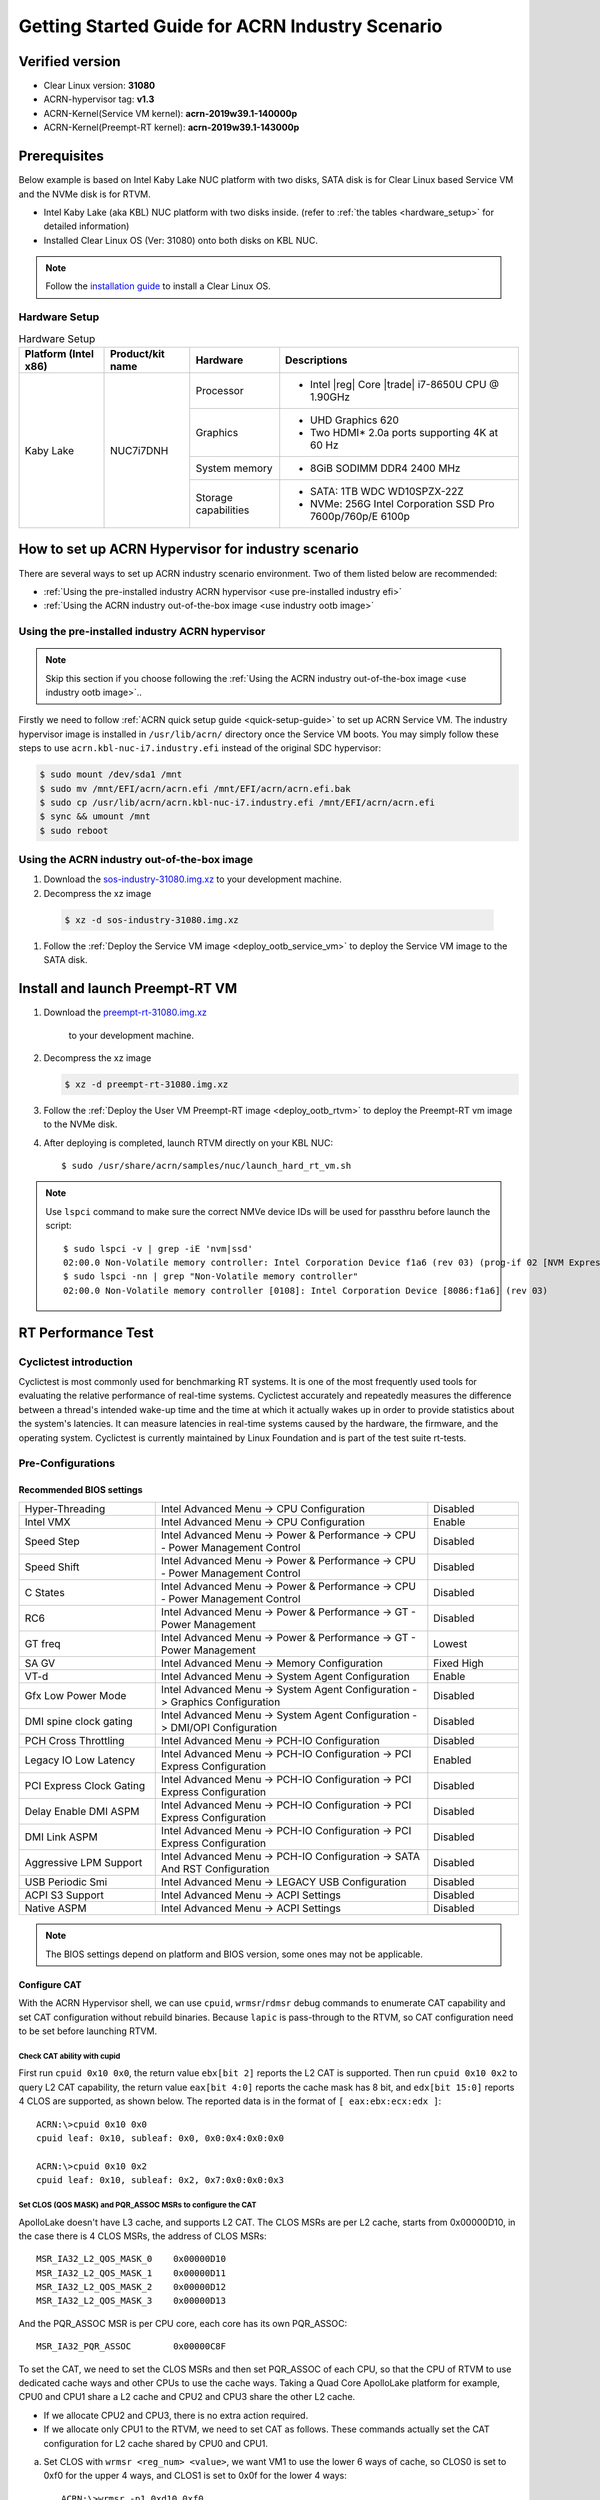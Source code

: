 .. _rt_industry_setup:

Getting Started Guide for ACRN Industry Scenario
################################################

Verified version
****************

- Clear Linux version: **31080**
- ACRN-hypervisor tag: **v1.3**
- ACRN-Kernel(Service VM kernel): **acrn-2019w39.1-140000p**
- ACRN-Kernel(Preempt-RT kernel): **acrn-2019w39.1-143000p**

Prerequisites
*************
Below example is based on Intel Kaby Lake NUC platform with two disks,
SATA disk is for Clear Linux based Service VM and the NVMe disk is for RTVM.

- Intel Kaby Lake (aka KBL) NUC platform with two disks inside.
  (refer to :ref:`the tables <hardware_setup>` for detailed information)
- Installed Clear Linux OS (Ver: 31080) onto both disks on KBL NUC.

.. _installation guide:
   https://docs.01.org/clearlinux/latest/get-started/bare-metal-install-server.html

.. note:: Follow the `installation guide`_ to install a Clear Linux OS.

.. _hardware_setup:

Hardware Setup
==============

.. table:: Hardware Setup
   :widths: auto
   :name: Hardware Setup

   +----------------------+-------------------+----------------------+-----------------------------------------------------------+
   | Platform (Intel x86) | Product/kit name  | Hardware             | Descriptions                                              |
   +======================+===================+======================+===========================================================+
   | Kaby Lake            | NUC7i7DNH         | Processor            | - Intel |reg| Core |trade| i7-8650U CPU @ 1.90GHz         |
   |                      |                   +----------------------+-----------------------------------------------------------+
   |                      |                   | Graphics             | - UHD Graphics 620                                        |
   |                      |                   |                      | - Two HDMI* 2.0a ports supporting 4K at 60 Hz             |
   |                      |                   +----------------------+-----------------------------------------------------------+
   |                      |                   | System memory        | - 8GiB SODIMM DDR4 2400 MHz                               |
   |                      |                   +----------------------+-----------------------------------------------------------+
   |                      |                   | Storage capabilities | - SATA: 1TB WDC WD10SPZX-22Z                              |
   |                      |                   |                      | - NVMe: 256G Intel Corporation SSD Pro 7600p/760p/E 6100p |
   +----------------------+-------------------+----------------------+-----------------------------------------------------------+

How to set up ACRN Hypervisor for industry scenario
***************************************************
There are several ways to set up ACRN industry scenario environment. Two of them listed below
are recommended:

- :ref:`Using the pre-installed industry ACRN hypervisor <use pre-installed industry efi>`
- :ref:`Using the ACRN industry out-of-the-box image <use industry ootb image>`

.. _use pre-installed industry efi:

Using the pre-installed industry ACRN hypervisor
================================================
.. note:: Skip this section if you choose following the :ref:`Using the ACRN industry out-of-the-box image <use industry ootb image>`..

Firstly we need to follow :ref:`ACRN quick setup guide <quick-setup-guide>` to set up
ACRN Service VM. The industry hypervisor image is installed in ``/usr/lib/acrn/``
directory once the Service VM boots. You may simply follow these steps to use
``acrn.kbl-nuc-i7.industry.efi`` instead of the original SDC hypervisor:

.. code-block:: none

   $ sudo mount /dev/sda1 /mnt
   $ sudo mv /mnt/EFI/acrn/acrn.efi /mnt/EFI/acrn/acrn.efi.bak
   $ sudo cp /usr/lib/acrn/acrn.kbl-nuc-i7.industry.efi /mnt/EFI/acrn/acrn.efi
   $ sync && umount /mnt
   $ sudo reboot

.. _use industry ootb image:

Using the ACRN industry out-of-the-box image
============================================
#. Download the
   `sos-industry-31080.img.xz <https://github.com/projectacrn/acrn-hypervisor/releases/download/acrn-2019w39.1-140000p/sos-industry-31080.img.xz>`_
   to your development machine.
#. Decompress the xz image

  .. code-block:: none

     $ xz -d sos-industry-31080.img.xz

#. Follow the :ref:`Deploy the Service VM image <deploy_ootb_service_vm>`
   to deploy the Service VM image to the SATA disk.

Install and launch Preempt-RT VM
********************************
#. Download the
   `preempt-rt-31080.img.xz <`https://github.com/projectacrn/acrn-hypervisor/releases/download/acrn-2019w39.1-140000p/preempt-rt-31080.img.xz>`_
    to your development machine.
#. Decompress the xz image

   .. code-block:: none

      $ xz -d preempt-rt-31080.img.xz

#. Follow the :ref:`Deploy the User VM Preempt-RT image <deploy_ootb_rtvm>`
   to deploy the Preempt-RT vm image to the NVMe disk.
#. After deploying is completed, launch RTVM directly on your KBL NUC::

   $ sudo /usr/share/acrn/samples/nuc/launch_hard_rt_vm.sh

.. note:: Use ``lspci`` command to make sure the correct NMVe device IDs will be used
   for passthru before launch the script::

      $ sudo lspci -v | grep -iE 'nvm|ssd'
      02:00.0 Non-Volatile memory controller: Intel Corporation Device f1a6 (rev 03) (prog-if 02 [NVM Express])
      $ sudo lspci -nn | grep "Non-Volatile memory controller"
      02:00.0 Non-Volatile memory controller [0108]: Intel Corporation Device [8086:f1a6] (rev 03)


RT Performance Test
*******************

Cyclictest introduction
=======================
Cyclictest is most commonly used for benchmarking RT systems. It is one of the
most frequently used tools for evaluating the relative performance of real-time
systems. Cyclictest accurately and repeatedly measures the difference between a
thread's intended wake-up time and the time at which it actually wakes up in order
to provide statistics about the system's latencies. It can measure latencies in
real-time systems caused by the hardware, the firmware, and the operating system.
Cyclictest is currently maintained by Linux Foundation and is part of the test
suite rt-tests.

Pre-Configurations
==================

Recommended BIOS settings
-------------------------

.. csv-table::
   :widths: 15, 30, 10

   "Hyper-Threading", "Intel Advanced Menu -> CPU Configuration", "Disabled"
   "Intel VMX", "Intel Advanced Menu -> CPU Configuration", "Enable"
   "Speed Step", "Intel Advanced Menu -> Power & Performance -> CPU - Power Management Control", "Disabled"
   "Speed Shift", "Intel Advanced Menu -> Power & Performance -> CPU - Power Management Control", "Disabled"
   "C States", "Intel Advanced Menu -> Power & Performance -> CPU - Power Management Control", "Disabled"
   "RC6", "Intel Advanced Menu -> Power & Performance -> GT - Power Management", "Disabled"
   "GT freq", "Intel Advanced Menu -> Power & Performance -> GT - Power Management", "Lowest"
   "SA GV", "Intel Advanced Menu -> Memory Configuration", "Fixed High"
   "VT-d", "Intel Advanced Menu -> System Agent Configuration", "Enable"
   "Gfx Low Power Mode", "Intel Advanced Menu -> System Agent Configuration -> Graphics Configuration", "Disabled"
   "DMI spine clock gating", "Intel Advanced Menu -> System Agent Configuration -> DMI/OPI Configuration", "Disabled"
   "PCH Cross Throttling", "Intel Advanced Menu -> PCH-IO Configuration", "Disabled"
   "Legacy IO Low Latency", "Intel Advanced Menu -> PCH-IO Configuration -> PCI Express Configuration", "Enabled"
   "PCI Express Clock Gating", "Intel Advanced Menu -> PCH-IO Configuration -> PCI Express Configuration", "Disabled"
   "Delay Enable DMI ASPM", "Intel Advanced Menu -> PCH-IO Configuration -> PCI Express Configuration", "Disabled"
   "DMI Link ASPM", "Intel Advanced Menu -> PCH-IO Configuration -> PCI Express Configuration", "Disabled"
   "Aggressive LPM Support", "Intel Advanced Menu -> PCH-IO Configuration -> SATA And RST Configuration", "Disabled"
   "USB Periodic Smi", "Intel Advanced Menu -> LEGACY USB Configuration", "Disabled"
   "ACPI S3 Support", "Intel Advanced Menu -> ACPI Settings", "Disabled"
   "Native ASPM", "Intel Advanced Menu -> ACPI Settings", "Disabled"

.. note:: The BIOS settings depend on platform and BIOS version, some ones may not be applicable.

Configure CAT
-------------
With the ACRN Hypervisor shell, we can use ``cpuid``, ``wrmsr``/``rdmsr`` debug
commands to enumerate CAT capability and set CAT configuration without rebuild binaries.
Because ``lapic`` is pass-through to the RTVM, so CAT configuration need to be
set before launching RTVM.

Check CAT ability with cupid
````````````````````````````
First run ``cpuid 0x10 0x0``, the return value ``ebx[bit 2]`` reports the L2 CAT is supported.
Then run ``cpuid 0x10 0x2`` to query L2 CAT capability, the return value ``eax[bit 4:0]``
reports the cache mask has 8 bit, and ``edx[bit 15:0]`` reports 4 CLOS are supported,
as shown below. The reported data is in the format of ``[ eax:ebx:ecx:edx ]``::

   ACRN:\>cpuid 0x10 0x0
   cpuid leaf: 0x10, subleaf: 0x0, 0x0:0x4:0x0:0x0

   ACRN:\>cpuid 0x10 0x2
   cpuid leaf: 0x10, subleaf: 0x2, 0x7:0x0:0x0:0x3

Set CLOS (QOS MASK) and PQR_ASSOC MSRs to configure the CAT
```````````````````````````````````````````````````````````
ApolloLake doesn't have L3 cache, and supports L2 CAT. The CLOS MSRs are per L2 cache,
starts from 0x00000D10, in the case there is 4 CLOS MSRs, the address of CLOS MSRs::

   MSR_IA32_L2_QOS_MASK_0    0x00000D10
   MSR_IA32_L2_QOS_MASK_1    0x00000D11
   MSR_IA32_L2_QOS_MASK_2    0x00000D12
   MSR_IA32_L2_QOS_MASK_3    0x00000D13

And the PQR_ASSOC MSR is per CPU core, each core has its own PQR_ASSOC::

   MSR_IA32_PQR_ASSOC        0x00000C8F

To set the CAT, we need to set the CLOS MSRs and then set PQR_ASSOC of each CPU,
so that the CPU of RTVM to use dedicated cache ways and other CPUs to use the cache ways.
Taking a Quad Core ApolloLake platform for example, CPU0 and CPU1 share a L2 cache
and CPU2 and CPU3 share the other L2 cache.

- If we allocate CPU2 and CPU3, there is no extra action required.
- If we allocate only CPU1 to the RTVM, we need to set CAT as follows.
  These commands actually set the CAT configuration for L2 cache shared by CPU0 and CPU1.

a. Set CLOS with ``wrmsr <reg_num> <value>``, we want VM1 to use the lower 6 ways of cache,
   so CLOS0 is set to 0xf0 for the upper 4 ways, and CLOS1 is set to 0x0f for the lower 4 ways::

      ACRN:\>wrmsr -p1 0xd10 0xf0
      ACRN:\>wrmsr -p1 0xd11 0x0f

#. Attach COS1 to PCPU1. Because MSR IA32_PQR_ASSOC [bit 63:32], we’ll write
   0x100000000 to it to use CLOS1::

      ACRN:\>wrmsr -p0 0xc8f 0x000000000
      ACRN:\>wrmsr -p1 0xc8f 0x100000000

In addition to set the CAT configuration via HV commands, we allow developers to add
the CAT configurations to the VM config and do the configure automatically at the
time of RTVM creation, please refer to the :ref:`configure_cat_vm` for the details.

Set up core allocation for RTVM
-------------------------------
In our recommended configuration, 2 cores will be allocated to RTVM:
core 0 for housekeeping and core 1 for RT tasks. In order to achieve
this, follow below steps to allocate all housekeeping tasks to core 0:

.. code-block:: bash

   #!/bin/bash
   # Move all IRQs to core 0.
   for i in `cat /proc/interrupts | grep '^ *[0-9]*[0-9]:' | awk {'print $1'} | sed 's/:$//' `;
   do
       echo setting $i to affine for core zero
       echo 1 > /proc/irq/$i/smp_affinity
   done

   # Move all rcu tasks to core 0.
   for i in `pgrep rcu`; do taskset -pc 0 $i; done

   # Change realtime attribute of all rcu tasks to SCHED_OTHER and priority 0
   for i in `pgrep rcu`; do chrt -v -o -p 0 $i; done

   # Change realtime attribute of all tasks on core 1 to SCHED_OTHER and priority 0
   for i in `pgrep /1`; do chrt -v -o -p 0 $i; done

   # Change realtime attribute of all tasks to SCHED_OTHER and priority 0
   for i in `ps -A -o pid`; do chrt -v -o -p 0 $i; done

   echo disabling timer migration
   echo 0 > /proc/sys/kernel/timer_migration

Run cyclictest
==============
Use below command to start cyclictest::

   $ cyclictest -a 1 -p 80 -m -N -D 1h -q -H 30000 --histfile=test.log

- Usage:

    :-a 1:                           to bind the RT task to core 1
    :-p 80:                          to set priority of highest prio thread
    :-N:                             print results in ns instead of us (default us)
    :-D 1h:                          to run it for 1 hour, you can change it to other value
    :-q:                             quite mode, print a summary only on exit
    :-H 30000 --histfile=test.log:   dump the latency histogram to local file

